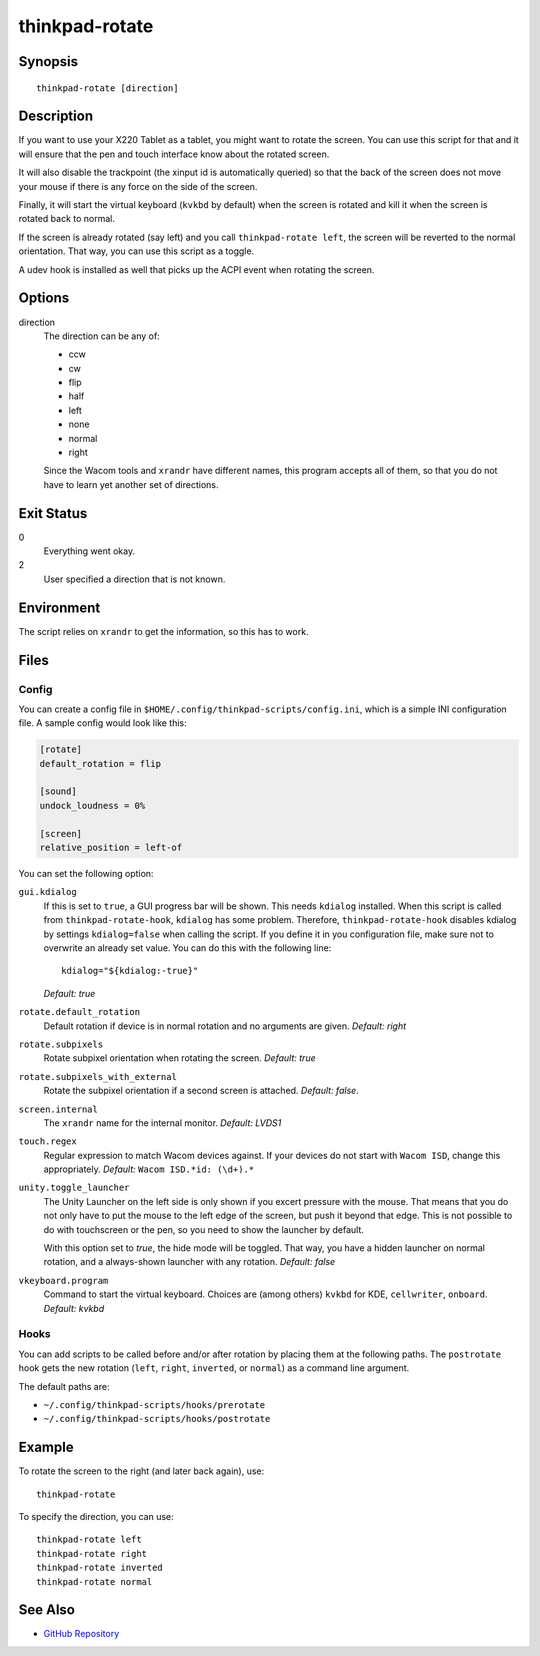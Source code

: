 ..  Copyright © 2012-2014 Martin Ueding <dev@martin-ueding.de>
    Licensed under The GNU Public License Version 2 (or later)

###############
thinkpad-rotate
###############

.. only:: html

    ThinkPad X220 Tablet screen rotation script

    :Author: Martin Ueding <dev@martin-ueding.de>
    :Manual section: 1

Synopsis
========

::

    thinkpad-rotate [direction]

Description
===========

If you want to use your X220 Tablet as a tablet, you might want to rotate the
screen. You can use this script for that and it will ensure that the pen and
touch interface know about the rotated screen.

It will also disable the trackpoint (the xinput id is automatically queried) so
that the back of the screen does not move your mouse if there is any force on
the side of the screen.

Finally, it will start the virtual keyboard (``kvkbd`` by default) when the
screen is rotated and kill it when the screen is rotated back to normal.

If the screen is already rotated (say left) and you call ``thinkpad-rotate
left``, the screen will be reverted to the normal orientation. That way, you
can use this script as a toggle.

A udev hook is installed as well that picks up the ACPI event when rotating the
screen.

Options
=======

direction
    The direction can be any of:

    - ccw
    - cw
    - flip
    - half
    - left
    - none
    - normal
    - right

    Since the Wacom tools and ``xrandr`` have different names, this program
    accepts all of them, so that you do not have to learn yet another set of
    directions.

Exit Status
===========

0
    Everything went okay.

2
    User specified a direction that is not known.

Environment
===========

The script relies on ``xrandr`` to get the information, so this has to work.

Files
=====

Config
------

You can create a config file in ``$HOME/.config/thinkpad-scripts/config.ini``,
which is a simple INI configuration file. A sample config would look like this:

.. code-block:: ini

    [rotate]
    default_rotation = flip

    [sound]
    undock_loudness = 0%

    [screen]
    relative_position = left-of

You can set the following option:

``gui.kdialog``
    If this is set to ``true``, a GUI progress bar will be shown. This needs
    ``kdialog`` installed. When this script is called from
    ``thinkpad-rotate-hook``, ``kdialog`` has some problem. Therefore,
    ``thinkpad-rotate-hook`` disables kdialog by settings ``kdialog=false``
    when calling the script. If you define it in you configuration file, make
    sure not to overwrite an already set value. You can do this with the
    following line::

        kdialog="${kdialog:-true}"

    *Default: true*

``rotate.default_rotation``
    Default rotation if device is in normal rotation and no arguments are
    given. *Default: right*

``rotate.subpixels``
    Rotate subpixel orientation when rotating the screen. *Default: true*

``rotate.subpixels_with_external``
    Rotate the subpixel orientation if a second screen is attached. *Default:
    false*.

``screen.internal``
    The ``xrandr`` name for the internal monitor. *Default: LVDS1*

``touch.regex``
    Regular expression to match Wacom devices against. If your devices do not
    start with ``Wacom ISD``, change this appropriately. *Default:* ``Wacom
    ISD.*id: (\d+).*``

``unity.toggle_launcher``
    The Unity Launcher on the left side is only shown if you excert pressure
    with the mouse. That means that you do not only have to put the mouse to
    the left edge of the screen, but push it beyond that edge. This is not
    possible to do with touchscreen or the pen, so you need to show the
    launcher by default.

    With this option set to *true*, the hide mode will be toggled. That way,
    you have a hidden launcher on normal rotation, and a always-shown launcher
    with any rotation. *Default: false*

``vkeyboard.program``
    Command to start the virtual keyboard. Choices are (among others) ``kvkbd``
    for KDE, ``cellwriter``, ``onboard``. *Default: kvkbd*

Hooks
-----

You can add scripts to be called before and/or after rotation by placing them
at the following paths. The ``postrotate`` hook gets the new rotation
(``left``, ``right``, ``inverted``, or ``normal``) as a command line argument.

The default paths are:

- ``~/.config/thinkpad-scripts/hooks/prerotate``
- ``~/.config/thinkpad-scripts/hooks/postrotate``

Example
=======

To rotate the screen to the right (and later back again), use::

    thinkpad-rotate

To specify the direction, you can use::

    thinkpad-rotate left
    thinkpad-rotate right
    thinkpad-rotate inverted
    thinkpad-rotate normal

See Also
========

- `GitHub Repository <http://github.com/martin-ueding/thinkpad-scripts>`_
